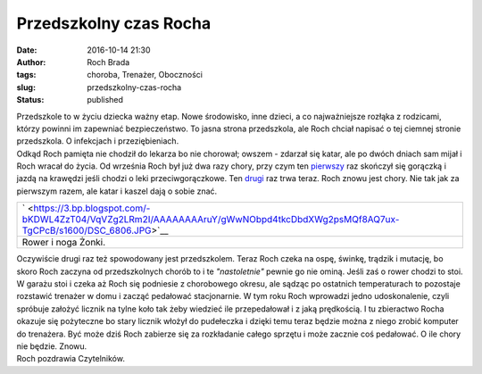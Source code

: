 Przedszkolny czas Rocha
#######################
:date: 2016-10-14 21:30
:author: Roch Brada
:tags: choroba, Trenażer, Oboczności
:slug: przedszkolny-czas-rocha
:status: published

| Przedszkole to w życiu dziecka ważny etap. Nowe środowisko, inne dzieci, a co najważniejsze rozłąka z rodzicami, którzy powinni im zapewniać bezpieczeństwo. To jasna strona przedszkola, ale Roch chciał napisać o tej ciemnej stronie przedszkola. O infekcjach i przeziębieniach.
| Odkąd Roch pamięta nie chodził do lekarza bo nie chorował; owszem - zdarzał się katar, ale po dwóch dniach sam mijał i Roch wracał do życia. Od września Roch był już dwa razy chory, przy czym ten `pierwszy <https://gusioo.blogspot.com/2016/09/a-juz-szpital-domowy-mia-byc-zamykany.html>`__ raz skończył się gorączką i jazdą na krawędzi jeśli chodzi o leki przeciwgorączkowe. Ten `drugi <https://gusioo.blogspot.com/2016/10/prawie-jak-szpitalny-oddzia-ratunkowy.html>`__ raz trwa teraz. Roch znowu jest chory. Nie tak jak za pierwszym razem, ale katar i kaszel dają o sobie znać.

+--------------------------------------------------------------------------------------------------------------------------------+
| ` <https://3.bp.blogspot.com/-bKDWL4ZzT04/VqVZg2LRm2I/AAAAAAAAruY/gWwNObpd4tkcDbdXWg2psMQf8AQ7ux-TgCPcB/s1600/DSC_6806.JPG>`__ |
+--------------------------------------------------------------------------------------------------------------------------------+
| Rower i noga Żonki.                                                                                                            |
+--------------------------------------------------------------------------------------------------------------------------------+

| Oczywiście drugi raz też spowodowany jest przedszkolem. Teraz Roch czeka na ospę, świnkę, trądzik i mutację, bo skoro Roch zaczyna od przedszkolnych chorób to i te *"nastoletnie"* pewnie go nie ominą. Jeśli zaś o rower chodzi to stoi. W garażu stoi i czeka aż Roch się podniesie z chorobowego okresu, ale sądząc po ostatnich temperaturach to pozostaje rozstawić trenażer w domu i zacząć pedałować stacjonarnie. W tym roku Roch wprowadzi jedno udoskonalenie, czyli spróbuje założyć licznik na tylne koło tak żeby wiedzieć ile przepedałował i z jaką prędkością. I tu zbieractwo Rocha okazuje się pożyteczne bo stary licznik włożył do pudełeczka i dzięki temu teraz będzie można z niego zrobić komputer do trenażera. Być może dziś Roch zabierze się za rozkładanie całego sprzętu i może zacznie coś pedałować. O ile chory nie będzie. Znowu.
| Roch pozdrawia Czytelników.

.. raw:: html

   <div class="separator" style="clear: both; text-align: center;">

.. raw:: html

   </div>

.. raw:: html

   </p>
